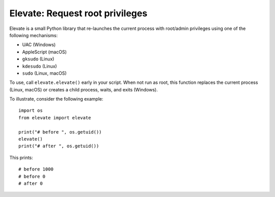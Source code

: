 Elevate: Request root privileges
================================

Elevate is a small Python library that re-launches the current process with
root/admin privileges using one of the following mechanisms:

- UAC (Windows)
- AppleScript (macOS)
- ``gksudo`` (Linux)
- ``kdesudo`` (Linux)
- ``sudo`` (Linux, macOS)

To use, call ``elevate.elevate()`` early in your script. When not run as root,
this function replaces the current process (Linux, macOS) or creates a child
process, waits, and exits (Windows).

To illustrate, consider the following example::

    import os
    from elevate import elevate

    print("# before ", os.getuid())
    elevate()
    print("# after ", os.getuid())

This prints::

    # before 1000
    # before 0
    # after 0
